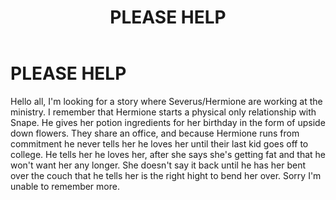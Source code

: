 #+TITLE: PLEASE HELP

* PLEASE HELP
:PROPERTIES:
:Author: Willing-Yoghurt
:Score: 3
:DateUnix: 1581701862.0
:DateShort: 2020-Feb-14
:END:
Hello all, I'm looking for a story where Severus/Hermione are working at the ministry. I remember that Hermione starts a physical only relationship with Snape. He gives her potion ingredients for her birthday in the form of upside﻿ down flowers. They share an office, and because Hermione runs from commitment he never tells her he loves her until their last kid goes off to college. He tells her he loves her, after she says she's getting fat and that he won't want her any longer. She doesn't say it back until he has her bent over the couch that he tells her is the right hight to bend her over. Sorry I'm unable to remember more.

